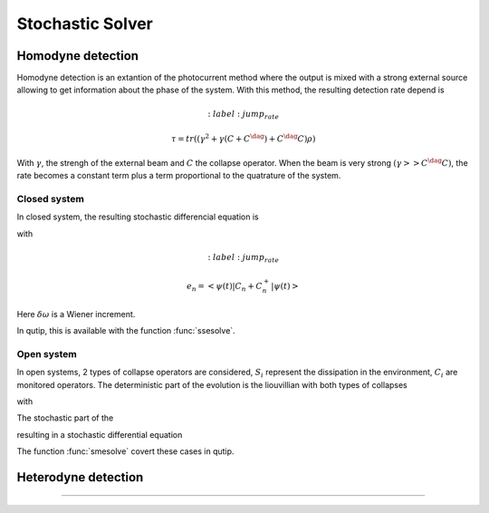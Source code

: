 .. QuTiP
   Copyright (C) 2011-2012, Paul D. Nation & Robert J. Johansson

.. _stochastic:

*******************************************
Stochastic Solver
*******************************************

.. _stochastic-intro:

.. ipython::
   :suppress:

   In [1]: from qutip import *

   In [1]: import numpy as np

   In [1]: from pylab import *

Homodyne detection
==================
Homodyne detection is an extantion of the photocurrent method where the output
is mixed with a strong external source allowing to get information about the
phase of the system. With this method, the resulting detection rate depend is

.. math::
	:label: jump_rate

    \tau = tr \left((\gamma^2 + \gamma (C+C^\dag) + C^\dag C)\rho \right)

With :math:`\gamma`, the strengh of the external beam and :math:`C` the collapse
operator. When the beam is very strong :math:`(\gamma >> C^\dag C)`,
the rate becomes a constant term plus a term proportional to the quatrature of
the system.

Closed system
-------------
.. Stochastic Schrodinger equation

In closed system, the resulting stochastic differencial equation is

.. math::
	:label: jump_ssesolve

	\delta \psi(t) = - i H \psi(t) \delta t
	                 - \sum_n \left( \frac{C_n^{+} C_n}{2} -\frac{e_n}{2} C_n
					 + \frac{e_n^2}{8} \right) \psi \delta t
	                 + \sum_n \left( C_n - \frac{e_n}{2} \right) \psi \delta \omega

with

.. math::
	:label: jump_rate

    e_n = \left<\psi(t)|C_n + C_n^{+}|\psi(t)\right>

Here :math:`\delta \omega` is a Wiener increment.

In qutip, this is available with the function :func:`ssesolve`.

.. ipython::

    In [1]: times = np.linspace(0.0, 10.0, 201)

    In [1]: psi0 = tensor(fock(2, 0), fock(10, 5))

    In [1]: a  = tensor(qeye(2), destroy(10))

    In [1]: sm = tensor(destroy(2), qeye(10))

    In [1]: H = 2 * np.pi * a.dag() * a + 2 * np.pi * sm.dag() * sm + 2 * np.pi * 0.25 * (sm * a.dag() + sm.dag() * a)

    In [1]: data = ssesolve(H, psi0, times, sc_ops=[np.sqrt(0.1) * a], e_ops=[a.dag() * a, sm.dag() * sm], method="homodyne")

    In [1]: figure()

    In [1]: plot(times, data.expect[0], times, data.expect[1])

    In [1]: title('Homodyne time evolution')

    In [1]: xlabel('Time')

    In [1]: ylabel('Expectation values')

    In [1]: legend(("cavity photon number", "atom excitation probability"))

    @savefig guide-sse1.png width=5.0in align=center
    In [1]: show()


Open system
--------------
.. Stochastic Master equation

In open systems, 2 types of collapse operators are considered, :math:`S_i`
represent the dissipation in the environment, :math:`C_i` are monitored operators.
The deterministic part of the evolution is the liouvillian with both types of
collapses

.. math::
	:label: liouvillian

	L(\rho(t)) = - i[H(t),\rho(t)]
	             + \sum_n D(S_n, \rho)
				 + \sum_i D(C_i, \rho),

with

.. math::
 	:label: disipator

	D(C, \rho) = \frac{1}{2} \left[2 C \rho(t) C^{+}
			   - \rho(t) C^{+} C - C^{+} C \rho(t) \right].

The stochastic part of the

.. math::
	:label: stochastic_smesolve

	d_2 = \left(C \rho(t) + \rho(t) C^{+} - \rm{tr}\left(C \times \rho
					 + \rho \times C^{+} \right)\rho(t) \right)

resulting in a stochastic differential equation

.. math::
	:label: sde_smesolve

	\delta \rho(t) = L(\rho(t)) \delta t + d_2  \delta \omega

The function :func:`smesolve` covert these cases in qutip.

Heterodyne detection
====================






===============================================================================
